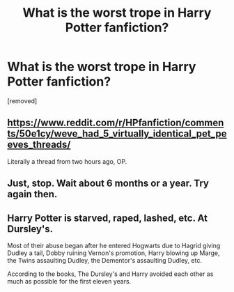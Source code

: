 #+TITLE: What is the worst trope in Harry Potter fanfiction?

* What is the worst trope in Harry Potter fanfiction?
:PROPERTIES:
:Score: 0
:DateUnix: 1472606673.0
:DateShort: 2016-Aug-31
:END:
[removed]


** [[https://www.reddit.com/r/HPfanfiction/comments/50e1cy/weve_had_5_virtually_identical_pet_peeves_threads/]]

Literally a thread from two hours ago, OP.
:PROPERTIES:
:Author: ScottPress
:Score: 5
:DateUnix: 1472607416.0
:DateShort: 2016-Aug-31
:END:


** Just, stop. Wait about 6 months or a year. Try again then.
:PROPERTIES:
:Author: yarglethatblargle
:Score: 2
:DateUnix: 1472607660.0
:DateShort: 2016-Aug-31
:END:


** Harry Potter is starved, raped, lashed, etc. At Dursley's.

Most of their abuse began after he entered Hogwarts due to Hagrid giving Dudley a tail, Dobby ruining Vernon's promotion, Harry blowing up Marge, the Twins assaulting Dudley, the Dementor's assaulting Dudley, etc.

According to the books, The Dursley's and Harry avoided each other as much as possible for the first eleven years.
:PROPERTIES:
:Score: 1
:DateUnix: 1472615560.0
:DateShort: 2016-Aug-31
:END:
